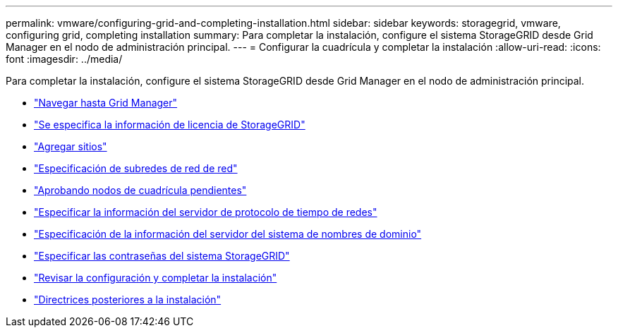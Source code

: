 ---
permalink: vmware/configuring-grid-and-completing-installation.html 
sidebar: sidebar 
keywords: storagegrid, vmware, configuring grid, completing installation 
summary: Para completar la instalación, configure el sistema StorageGRID desde Grid Manager en el nodo de administración principal. 
---
= Configurar la cuadrícula y completar la instalación
:allow-uri-read: 
:icons: font
:imagesdir: ../media/


[role="lead"]
Para completar la instalación, configure el sistema StorageGRID desde Grid Manager en el nodo de administración principal.

* link:navigating-to-grid-manager.html["Navegar hasta Grid Manager"]
* link:specifying-storagegrid-license-information.html["Se especifica la información de licencia de StorageGRID"]
* link:adding-sites.html["Agregar sitios"]
* link:specifying-grid-network-subnets.html["Especificación de subredes de red de red"]
* link:approving-pending-grid-nodes.html["Aprobando nodos de cuadrícula pendientes"]
* link:specifying-network-time-protocol-server-information.html["Especificar la información del servidor de protocolo de tiempo de redes"]
* link:specifying-domain-name-system-server-information.html["Especificación de la información del servidor del sistema de nombres de dominio"]
* link:specifying-storagegrid-system-passwords.html["Especificar las contraseñas del sistema StorageGRID"]
* link:reviewing-your-configuration-and-completing-installation.html["Revisar la configuración y completar la instalación"]
* link:post-installation-guidelines.html["Directrices posteriores a la instalación"]

